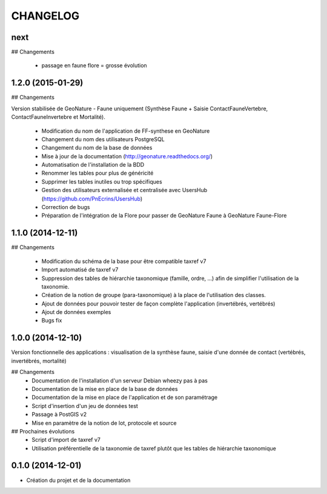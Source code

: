 =========
CHANGELOG
=========

next
----

## Changements

 * passage en faune flore = grosse évolution
 
1.2.0 (2015-01-29)
------------------

## Changements

Version stabilisée de GeoNature - Faune uniquement (Synthèse Faune + Saisie ContactFauneVertebre, ContactFauneInvertebre et Mortalité).

 * Modification du nom de l'application de FF-synthese en GeoNature
 * Changement du nom des utilisateurs PostgreSQL
 * Changement du nom de la base de données
 * Mise à jour de la documentation (http://geonature.readthedocs.org/)
 * Automatisation de l'installation de la BDD
 * Renommer les tables pour plus de généricité
 * Supprimer les tables inutiles ou trop spécifiques
 * Gestion des utilisateurs externalisée et centralisée avec UsersHub (https://github.com/PnEcrins/UsersHub)
 * Correction de bugs
 * Préparation de l'intégration de la Flore pour passer de GeoNature Faune à GeoNature Faune-Flore


 

1.1.0 (2014-12-11)
------------------

## Changements

 * Modification du schéma de la base pour être compatible taxref v7
 * Import automatisé de taxref v7
 * Suppression des tables de hiérarchie taxonomique (famille, ordre, ...) afin de simplifier l'utilisation de la taxonomie.
 * Création de la notion de groupe (para-taxonomique) à la place de l'utilisation des classes.
 * Ajout de données pour pouvoir tester de façon complète l'application (invertébrés, vertébrés)
 * Ajout de données exemples
 * Bugs fix


1.0.0 (2014-12-10)
------------------

Version fonctionnelle des applications : visualisation de la synthèse faune, saisie d'une donnée de contact (vertébrés, invertébrés, mortalité)

## Changements
 - Documentation de l'installation d'un serveur Debian wheezy pas à pas
 - Documentation de la mise en place de la base de données
 - Documentation de la mise en place de l'application et de son paramétrage
 - Script d'insertion d'un jeu de données test
 - Passage à PostGIS v2
 - Mise en paramètre de la notion de lot, protocole et source

## Prochaines évolutions
 - Script d'import de taxref v7
 - Utilisation préférentielle de la taxonomie de taxref plutôt que les tables de hiérarchie taxonomique


0.1.0 (2014-12-01)
------------------

* Création du projet et de la documentation
